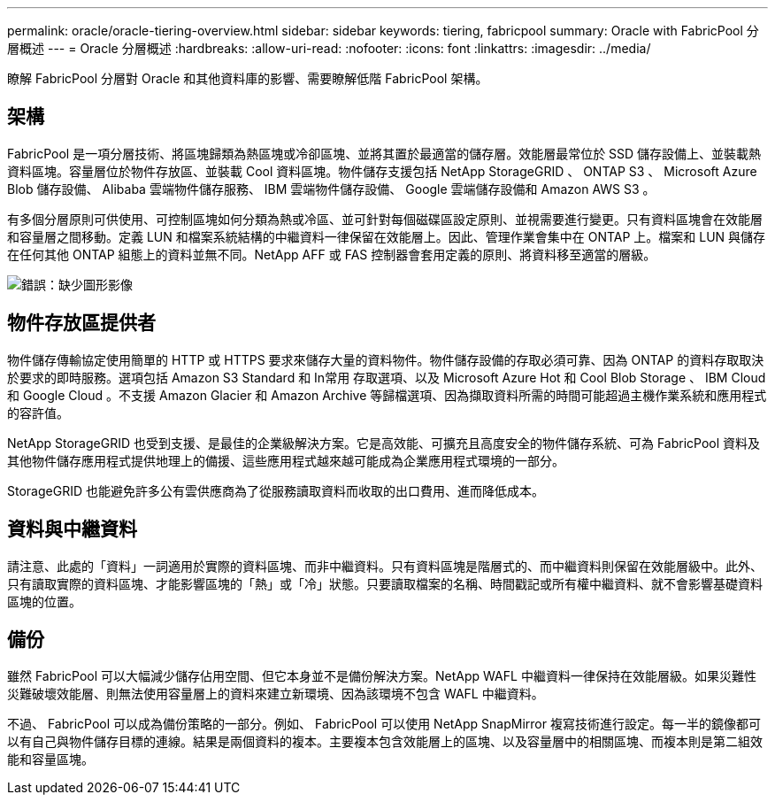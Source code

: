 ---
permalink: oracle/oracle-tiering-overview.html 
sidebar: sidebar 
keywords: tiering, fabricpool 
summary: Oracle with FabricPool 分層概述 
---
= Oracle 分層概述
:hardbreaks:
:allow-uri-read: 
:nofooter: 
:icons: font
:linkattrs: 
:imagesdir: ../media/


[role="lead"]
瞭解 FabricPool 分層對 Oracle 和其他資料庫的影響、需要瞭解低階 FabricPool 架構。



== 架構

FabricPool 是一項分層技術、將區塊歸類為熱區塊或冷卻區塊、並將其置於最適當的儲存層。效能層最常位於 SSD 儲存設備上、並裝載熱資料區塊。容量層位於物件存放區、並裝載 Cool 資料區塊。物件儲存支援包括 NetApp StorageGRID 、 ONTAP S3 、 Microsoft Azure Blob 儲存設備、 Alibaba 雲端物件儲存服務、 IBM 雲端物件儲存設備、 Google 雲端儲存設備和 Amazon AWS S3 。

有多個分層原則可供使用、可控制區塊如何分類為熱或冷區、並可針對每個磁碟區設定原則、並視需要進行變更。只有資料區塊會在效能層和容量層之間移動。定義 LUN 和檔案系統結構的中繼資料一律保留在效能層上。因此、管理作業會集中在 ONTAP 上。檔案和 LUN 與儲存在任何其他 ONTAP 組態上的資料並無不同。NetApp AFF 或 FAS 控制器會套用定義的原則、將資料移至適當的層級。

image:oracle-fp_image1.png["錯誤：缺少圖形影像"]



== 物件存放區提供者

物件儲存傳輸協定使用簡單的 HTTP 或 HTTPS 要求來儲存大量的資料物件。物件儲存設備的存取必須可靠、因為 ONTAP 的資料存取取決於要求的即時服務。選項包括 Amazon S3 Standard 和 In常用 存取選項、以及 Microsoft Azure Hot 和 Cool Blob Storage 、 IBM Cloud 和 Google Cloud 。不支援 Amazon Glacier 和 Amazon Archive 等歸檔選項、因為擷取資料所需的時間可能超過主機作業系統和應用程式的容許值。

NetApp StorageGRID 也受到支援、是最佳的企業級解決方案。它是高效能、可擴充且高度安全的物件儲存系統、可為 FabricPool 資料及其他物件儲存應用程式提供地理上的備援、這些應用程式越來越可能成為企業應用程式環境的一部分。

StorageGRID 也能避免許多公有雲供應商為了從服務讀取資料而收取的出口費用、進而降低成本。



== 資料與中繼資料

請注意、此處的「資料」一詞適用於實際的資料區塊、而非中繼資料。只有資料區塊是階層式的、而中繼資料則保留在效能層級中。此外、只有讀取實際的資料區塊、才能影響區塊的「熱」或「冷」狀態。只要讀取檔案的名稱、時間戳記或所有權中繼資料、就不會影響基礎資料區塊的位置。



== 備份

雖然 FabricPool 可以大幅減少儲存佔用空間、但它本身並不是備份解決方案。NetApp WAFL 中繼資料一律保持在效能層級。如果災難性災難破壞效能層、則無法使用容量層上的資料來建立新環境、因為該環境不包含 WAFL 中繼資料。

不過、 FabricPool 可以成為備份策略的一部分。例如、 FabricPool 可以使用 NetApp SnapMirror 複寫技術進行設定。每一半的鏡像都可以有自己與物件儲存目標的連線。結果是兩個資料的複本。主要複本包含效能層上的區塊、以及容量層中的相關區塊、而複本則是第二組效能和容量區塊。
